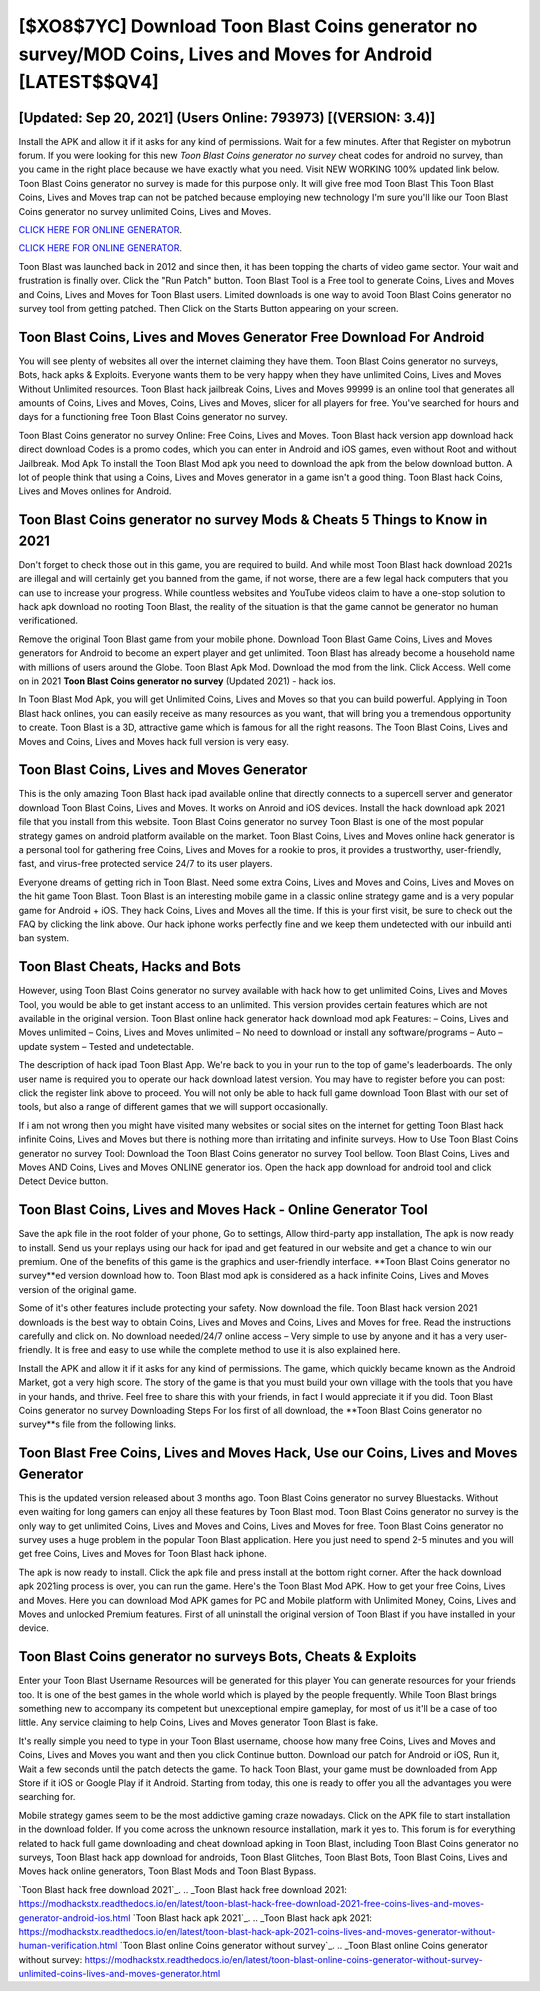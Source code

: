 [$XO8$7YC] Download Toon Blast Coins generator no survey/MOD Coins, Lives and Moves for Android [LATEST$$QV4]
=========

[Updated: Sep 20, 2021] (Users Online: 793973) [(VERSION: 3.4)]
---------

Install the APK and allow it if it asks for any kind of permissions. Wait for a few minutes. After that Register on mybotrun forum.  If you were looking for this new *Toon Blast Coins generator no survey* cheat codes for android no survey, than you came in the right place because we have exactly what you need.  Visit NEW WORKING 100% updated link below. Toon Blast Coins generator no survey is made for this purpose only.  It will give free mod Toon Blast This Toon Blast Coins, Lives and Moves trap can not be patched because employing new technology I'm sure you'll like our Toon Blast Coins generator no survey unlimited Coins, Lives and Moves.

`CLICK HERE FOR ONLINE GENERATOR`_.

.. _CLICK HERE FOR ONLINE GENERATOR: http://dldclub.xyz/8f0cded

`CLICK HERE FOR ONLINE GENERATOR`_.

.. _CLICK HERE FOR ONLINE GENERATOR: http://dldclub.xyz/8f0cded

Toon Blast was launched back in 2012 and since then, it has been topping the charts of video game sector.  Your wait and frustration is finally over. Click the "Run Patch" button.  Toon Blast Tool is a Free tool to generate Coins, Lives and Moves and Coins, Lives and Moves for Toon Blast users.  Limited downloads is one way to avoid Toon Blast Coins generator no survey tool from getting patched.  Then Click on the Starts Button appearing on your screen.

Toon Blast Coins, Lives and Moves Generator Free Download For Android
---------

You will see plenty of websites all over the internet claiming they have them. Toon Blast Coins generator no surveys, Bots, hack apks & Exploits.  Everyone wants them to be very happy when they have unlimited Coins, Lives and Moves Without Unlimited resources.  Toon Blast hack jailbreak Coins, Lives and Moves 99999 is an online tool that generates all amounts of Coins, Lives and Moves, Coins, Lives and Moves, slicer for all players for free. You've searched for hours and days for a functioning free Toon Blast Coins generator no survey.

Toon Blast Coins generator no survey Online: Free Coins, Lives and Moves.  Toon Blast hack version app download hack direct download Codes is a promo codes, which you can enter in Android and iOS games, even without Root and without Jailbreak.  Mod Apk To install the Toon Blast Mod apk you need to download the apk from the below download button.  A lot of people think that using a Coins, Lives and Moves generator in a game isn't a good thing.  Toon Blast hack Coins, Lives and Moves onlines for Android.


Toon Blast Coins generator no survey Mods & Cheats 5 Things to Know in 2021
---------

Don't forget to check those out in this game, you are required to build. And while most Toon Blast hack download 2021s are illegal and will certainly get you banned from the game, if not worse, there are a few legal hack computers that you can use to increase your progress. While countless websites and YouTube videos claim to have a one-stop solution to hack apk download no rooting Toon Blast, the reality of the situation is that the game cannot be generator no human verificationed.

Remove the original Toon Blast game from your mobile phone.  Download Toon Blast Game Coins, Lives and Moves generators for Android to become an expert player and get unlimited.  Toon Blast has already become a household name with millions of users around the Globe.  Toon Blast Apk Mod.  Download the mod from the link.  Click Access. Well come on in 2021 **Toon Blast Coins generator no survey** (Updated 2021) - hack ios.

In Toon Blast Mod Apk, you will get Unlimited Coins, Lives and Moves so that you can build powerful. Applying in Toon Blast hack onlines, you can easily receive as many resources as you want, that will bring you a tremendous opportunity to create.  Toon Blast is a 3D, attractive game which is famous for all the right reasons.  The Toon Blast Coins, Lives and Moves and Coins, Lives and Moves hack full version is very easy.

Toon Blast Coins, Lives and Moves Generator
---------

This is the only amazing Toon Blast hack ipad available online that directly connects to a supercell server and generator download Toon Blast Coins, Lives and Moves.  It works on Anroid and iOS devices.  Install the hack download apk 2021 file that you install from this website.  Toon Blast Coins generator no survey Toon Blast is one of the most popular strategy games on android platform available on the market.  Toon Blast Coins, Lives and Moves online hack generator is a personal tool for gathering free Coins, Lives and Moves for a rookie to pros, it provides a trustworthy, user-friendly, fast, and virus-free protected service 24/7 to its user players.

Everyone dreams of getting rich in Toon Blast.  Need some extra Coins, Lives and Moves and Coins, Lives and Moves on the hit game Toon Blast.  Toon Blast is an interesting mobile game in a classic online strategy game and is a very popular game for Android + iOS.  They hack Coins, Lives and Moves all the time. If this is your first visit, be sure to check out the FAQ by clicking the link above.  Our hack iphone works perfectly fine and we keep them undetected with our inbuild anti ban system.

Toon Blast Cheats, Hacks and Bots
---------

However, using Toon Blast Coins generator no survey available with hack how to get unlimited Coins, Lives and Moves Tool, you would be able to get instant access to an unlimited. This version provides certain features which are not available in the original version.  Toon Blast online hack generator hack download mod apk Features: – Coins, Lives and Moves unlimited – Coins, Lives and Moves unlimited – No need to download or install any software/programs – Auto – update system – Tested and undetectable.

The description of hack ipad Toon Blast App.  We're back to you in your run to the top of game's leaderboards. The only user name is required you to operate our hack download latest version. You may have to register before you can post: click the register link above to proceed.  You will not only be able to hack full game download Toon Blast with our set of tools, but also a range of different games that we will support occasionally.

If i am not wrong then you might have visited many websites or social sites on the internet for getting Toon Blast hack infinite Coins, Lives and Moves but there is nothing more than irritating and infinite surveys. How to Use Toon Blast Coins generator no survey Tool: Download the Toon Blast Coins generator no survey Tool bellow.  Toon Blast Coins, Lives and Moves AND Coins, Lives and Moves ONLINE generator ios. Open the hack app download for android tool and click Detect Device button.

Toon Blast Coins, Lives and Moves Hack - Online Generator Tool
---------

Save the apk file in the root folder of your phone, Go to settings, Allow third-party app installation, The apk is now ready to install.  Send us your replays using our hack for ipad and get featured in our website and get a chance to win our premium. One of the benefits of this game is the graphics and user-friendly interface.  **Toon Blast Coins generator no survey**ed version download how to.  Toon Blast mod apk is considered as a hack infinite Coins, Lives and Moves version of the original game.

Some of it's other features include protecting your safety.  Now download the file. Toon Blast hack version 2021 downloads is the best way to obtain Coins, Lives and Moves and Coins, Lives and Moves for free.  Read the instructions carefully and click on. No download needed/24/7 online access – Very simple to use by anyone and it has a very user-friendly. It is free and easy to use while the complete method to use it is also explained here.

Install the APK and allow it if it asks for any kind of permissions.  The game, which quickly became known as the Android Market, got a very high score. The story of the game is that you must build your own village with the tools that you have in your hands, and thrive. Feel free to share this with your friends, in fact I would appreciate it if you did. Toon Blast Coins generator no survey Downloading Steps For Ios first of all download, the **Toon Blast Coins generator no survey**s file from the following links.

Toon Blast Free Coins, Lives and Moves Hack, Use our Coins, Lives and Moves Generator
---------

This is the updated version released about 3 months ago.  Toon Blast Coins generator no survey Bluestacks. Without even waiting for long gamers can enjoy all these features by Toon Blast mod.  Toon Blast Coins generator no survey is the only way to get unlimited Coins, Lives and Moves and Coins, Lives and Moves for free.  Toon Blast Coins generator no survey uses a huge problem in the popular Toon Blast application.  Here you just need to spend 2-5 minutes and you will get free Coins, Lives and Moves for Toon Blast hack iphone.

The apk is now ready to install. Click the apk file and press install at the bottom right corner. After the hack download apk 2021ing process is over, you can run the game. Here's the Toon Blast Mod APK.  How to get your free Coins, Lives and Moves.  Here you can download Mod APK games for PC and Mobile platform with Unlimited Money, Coins, Lives and Moves and unlocked Premium features.  First of all uninstall the original version of Toon Blast if you have installed in your device.

Toon Blast Coins generator no surveys Bots, Cheats & Exploits
---------

Enter your Toon Blast Username Resources will be generated for this player You can generate resources for your friends too.  It is one of the best games in the whole world which is played by the people frequently.  While Toon Blast brings something new to accompany its competent but unexceptional empire gameplay, for most of us it'll be a case of too little. Any service claiming to help Coins, Lives and Moves generator Toon Blast is fake.

It's really simple you need to type in your Toon Blast username, choose how many free Coins, Lives and Moves and Coins, Lives and Moves you want and then you click Continue button.  Download our patch for Android or iOS, Run it, Wait a few seconds until the patch detects the game.  To hack Toon Blast, your game must be downloaded from App Store if it iOS or Google Play if it Android.  Starting from today, this one is ready to offer you all the advantages you were searching for.

Mobile strategy games seem to be the most addictive gaming craze nowadays.  Click on the APK file to start installation in the download folder. If you come across the unknown resource installation, mark it yes to. This forum is for everything related to hack full game downloading and cheat download apking in Toon Blast, including Toon Blast Coins generator no surveys, Toon Blast hack app download for androids, Toon Blast Glitches, Toon Blast Bots, Toon Blast Coins, Lives and Moves hack online generators, Toon Blast Mods and Toon Blast Bypass.

`Toon Blast hack free download 2021`_.
.. _Toon Blast hack free download 2021: https://modhackstx.readthedocs.io/en/latest/toon-blast-hack-free-download-2021-free-coins-lives-and-moves-generator-android-ios.html
`Toon Blast hack apk 2021`_.
.. _Toon Blast hack apk 2021: https://modhackstx.readthedocs.io/en/latest/toon-blast-hack-apk-2021-coins-lives-and-moves-generator-without-human-verification.html
`Toon Blast online Coins generator without survey`_.
.. _Toon Blast online Coins generator without survey: https://modhackstx.readthedocs.io/en/latest/toon-blast-online-coins-generator-without-survey-unlimited-coins-lives-and-moves-generator.html